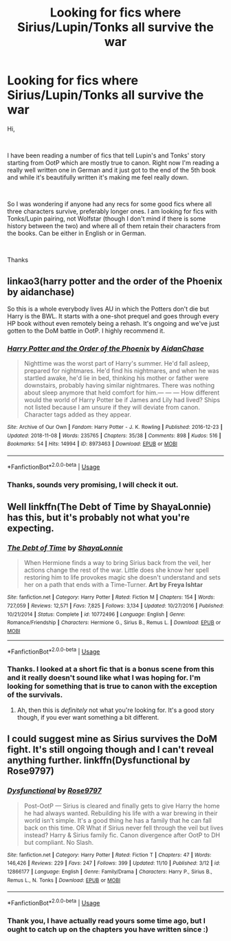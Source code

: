#+TITLE: Looking for fics where Sirius/Lupin/Tonks all survive the war

* Looking for fics where Sirius/Lupin/Tonks all survive the war
:PROPERTIES:
:Author: SilenceFall
:Score: 8
:DateUnix: 1542226691.0
:DateShort: 2018-Nov-14
:FlairText: Request
:END:
Hi,

​

I have been reading a number of fics that tell Lupin's and Tonks' story starting from OotP which are mostly true to canon. Right now I'm reading a really well written one in German and it just got to the end of the 5th book and while it's beautifully written it's making me feel really down.

​

So I was wondering if anyone had any recs for some good fics where all three characters survive, preferably longer ones. I am looking for fics with Tonks/Lupin pairing, not Wolfstar (though I don't mind if there is some history between the two) and where all of them retain their characters from the books. Can be either in English or in German.

​

Thanks


** linkao3(harry potter and the order of the Phoenix by aidanchase)

So this is a whole everybody lives AU in which the Potters don't die but Harry is the BWL. It starts with a one-shot prequel and goes through every HP book without even remotely being a rehash. It's ongoing and we've just gotten to the DoM battle in OotP. I highly recommend it.
:PROPERTIES:
:Author: aridnie
:Score: 2
:DateUnix: 1542329330.0
:DateShort: 2018-Nov-16
:END:

*** [[https://archiveofourown.org/works/8973463][*/Harry Potter and the Order of the Phoenix/*]] by [[https://www.archiveofourown.org/users/AidanChase/pseuds/AidanChase][/AidanChase/]]

#+begin_quote
  Nighttime was the worst part of Harry's summer. He'd fall asleep, prepared for nightmares. He'd find his nightmares, and when he was startled awake, he'd lie in bed, thinking his mother or father were downstairs, probably having similar nightmares. There was nothing about sleep anymore that held comfort for him.--- --- ---  How different would the world of Harry Potter be if James and Lily had lived?  Ships not listed because I am unsure if they will deviate from canon. Character tags added as they appear.
#+end_quote

^{/Site/:} ^{Archive} ^{of} ^{Our} ^{Own} ^{*|*} ^{/Fandom/:} ^{Harry} ^{Potter} ^{-} ^{J.} ^{K.} ^{Rowling} ^{*|*} ^{/Published/:} ^{2016-12-23} ^{*|*} ^{/Updated/:} ^{2018-11-08} ^{*|*} ^{/Words/:} ^{235765} ^{*|*} ^{/Chapters/:} ^{35/38} ^{*|*} ^{/Comments/:} ^{898} ^{*|*} ^{/Kudos/:} ^{516} ^{*|*} ^{/Bookmarks/:} ^{54} ^{*|*} ^{/Hits/:} ^{14994} ^{*|*} ^{/ID/:} ^{8973463} ^{*|*} ^{/Download/:} ^{[[https://archiveofourown.org/downloads/Ai/AidanChase/8973463/Harry%20Potter%20and%20the%20Order.epub?updated_at=1541697564][EPUB]]} ^{or} ^{[[https://archiveofourown.org/downloads/Ai/AidanChase/8973463/Harry%20Potter%20and%20the%20Order.mobi?updated_at=1541697564][MOBI]]}

--------------

*FanfictionBot*^{2.0.0-beta} | [[https://github.com/tusing/reddit-ffn-bot/wiki/Usage][Usage]]
:PROPERTIES:
:Author: FanfictionBot
:Score: 1
:DateUnix: 1542329360.0
:DateShort: 2018-Nov-16
:END:


*** Thanks, sounds very promising, I will check it out.
:PROPERTIES:
:Author: SilenceFall
:Score: 1
:DateUnix: 1542357421.0
:DateShort: 2018-Nov-16
:END:


** Well linkffn(The Debt of Time by ShayaLonnie) has this, but it's probably not what you're expecting.
:PROPERTIES:
:Author: rpeh
:Score: 1
:DateUnix: 1542272428.0
:DateShort: 2018-Nov-15
:END:

*** [[https://www.fanfiction.net/s/10772496/1/][*/The Debt of Time/*]] by [[https://www.fanfiction.net/u/5869599/ShayaLonnie][/ShayaLonnie/]]

#+begin_quote
  When Hermione finds a way to bring Sirius back from the veil, her actions change the rest of the war. Little does she know her spell restoring him to life provokes magic she doesn't understand and sets her on a path that ends with a Time-Turner. *Art by Freya Ishtar*
#+end_quote

^{/Site/:} ^{fanfiction.net} ^{*|*} ^{/Category/:} ^{Harry} ^{Potter} ^{*|*} ^{/Rated/:} ^{Fiction} ^{M} ^{*|*} ^{/Chapters/:} ^{154} ^{*|*} ^{/Words/:} ^{727,059} ^{*|*} ^{/Reviews/:} ^{12,571} ^{*|*} ^{/Favs/:} ^{7,825} ^{*|*} ^{/Follows/:} ^{3,134} ^{*|*} ^{/Updated/:} ^{10/27/2016} ^{*|*} ^{/Published/:} ^{10/21/2014} ^{*|*} ^{/Status/:} ^{Complete} ^{*|*} ^{/id/:} ^{10772496} ^{*|*} ^{/Language/:} ^{English} ^{*|*} ^{/Genre/:} ^{Romance/Friendship} ^{*|*} ^{/Characters/:} ^{Hermione} ^{G.,} ^{Sirius} ^{B.,} ^{Remus} ^{L.} ^{*|*} ^{/Download/:} ^{[[http://www.ff2ebook.com/old/ffn-bot/index.php?id=10772496&source=ff&filetype=epub][EPUB]]} ^{or} ^{[[http://www.ff2ebook.com/old/ffn-bot/index.php?id=10772496&source=ff&filetype=mobi][MOBI]]}

--------------

*FanfictionBot*^{2.0.0-beta} | [[https://github.com/tusing/reddit-ffn-bot/wiki/Usage][Usage]]
:PROPERTIES:
:Author: FanfictionBot
:Score: 1
:DateUnix: 1542272447.0
:DateShort: 2018-Nov-15
:END:


*** Thanks. I looked at a short fic that is a bonus scene from this and it really doesn't sound like what I was hoping for. I'm looking for something that is true to canon with the exception of the survivals.
:PROPERTIES:
:Author: SilenceFall
:Score: 1
:DateUnix: 1542282659.0
:DateShort: 2018-Nov-15
:END:

**** Ah, then this is /definitely/ not what you're looking for. It's a good story though, if you ever want something a bit different.
:PROPERTIES:
:Author: rpeh
:Score: 1
:DateUnix: 1542282798.0
:DateShort: 2018-Nov-15
:END:


** I could suggest mine as Sirius survives the DoM fight. It's still ongoing though and I can't reveal anything further. linkffn(Dysfunctional by Rose9797)
:PROPERTIES:
:Author: afrose9797
:Score: 1
:DateUnix: 1542309222.0
:DateShort: 2018-Nov-15
:END:

*** [[https://www.fanfiction.net/s/12866177/1/][*/Dysfunctional/*]] by [[https://www.fanfiction.net/u/5666630/Rose9797][/Rose9797/]]

#+begin_quote
  Post-OotP --- Sirius is cleared and finally gets to give Harry the home he had always wanted. Rebuilding his life with a war brewing in their world isn't simple. It's a good thing he has a family that he can fall back on this time. OR What if Sirius never fell through the veil but lives instead? Harry & Sirius family fic. Canon divergence after OotP to DH but compliant. No Slash.
#+end_quote

^{/Site/:} ^{fanfiction.net} ^{*|*} ^{/Category/:} ^{Harry} ^{Potter} ^{*|*} ^{/Rated/:} ^{Fiction} ^{T} ^{*|*} ^{/Chapters/:} ^{47} ^{*|*} ^{/Words/:} ^{146,426} ^{*|*} ^{/Reviews/:} ^{229} ^{*|*} ^{/Favs/:} ^{247} ^{*|*} ^{/Follows/:} ^{399} ^{*|*} ^{/Updated/:} ^{11/10} ^{*|*} ^{/Published/:} ^{3/12} ^{*|*} ^{/id/:} ^{12866177} ^{*|*} ^{/Language/:} ^{English} ^{*|*} ^{/Genre/:} ^{Family/Drama} ^{*|*} ^{/Characters/:} ^{Harry} ^{P.,} ^{Sirius} ^{B.,} ^{Remus} ^{L.,} ^{N.} ^{Tonks} ^{*|*} ^{/Download/:} ^{[[http://www.ff2ebook.com/old/ffn-bot/index.php?id=12866177&source=ff&filetype=epub][EPUB]]} ^{or} ^{[[http://www.ff2ebook.com/old/ffn-bot/index.php?id=12866177&source=ff&filetype=mobi][MOBI]]}

--------------

*FanfictionBot*^{2.0.0-beta} | [[https://github.com/tusing/reddit-ffn-bot/wiki/Usage][Usage]]
:PROPERTIES:
:Author: FanfictionBot
:Score: 1
:DateUnix: 1542309239.0
:DateShort: 2018-Nov-15
:END:


*** Thank you, I have actually read yours some time ago, but I ought to catch up on the chapters you have written since :)
:PROPERTIES:
:Author: SilenceFall
:Score: 1
:DateUnix: 1542313374.0
:DateShort: 2018-Nov-15
:END:
